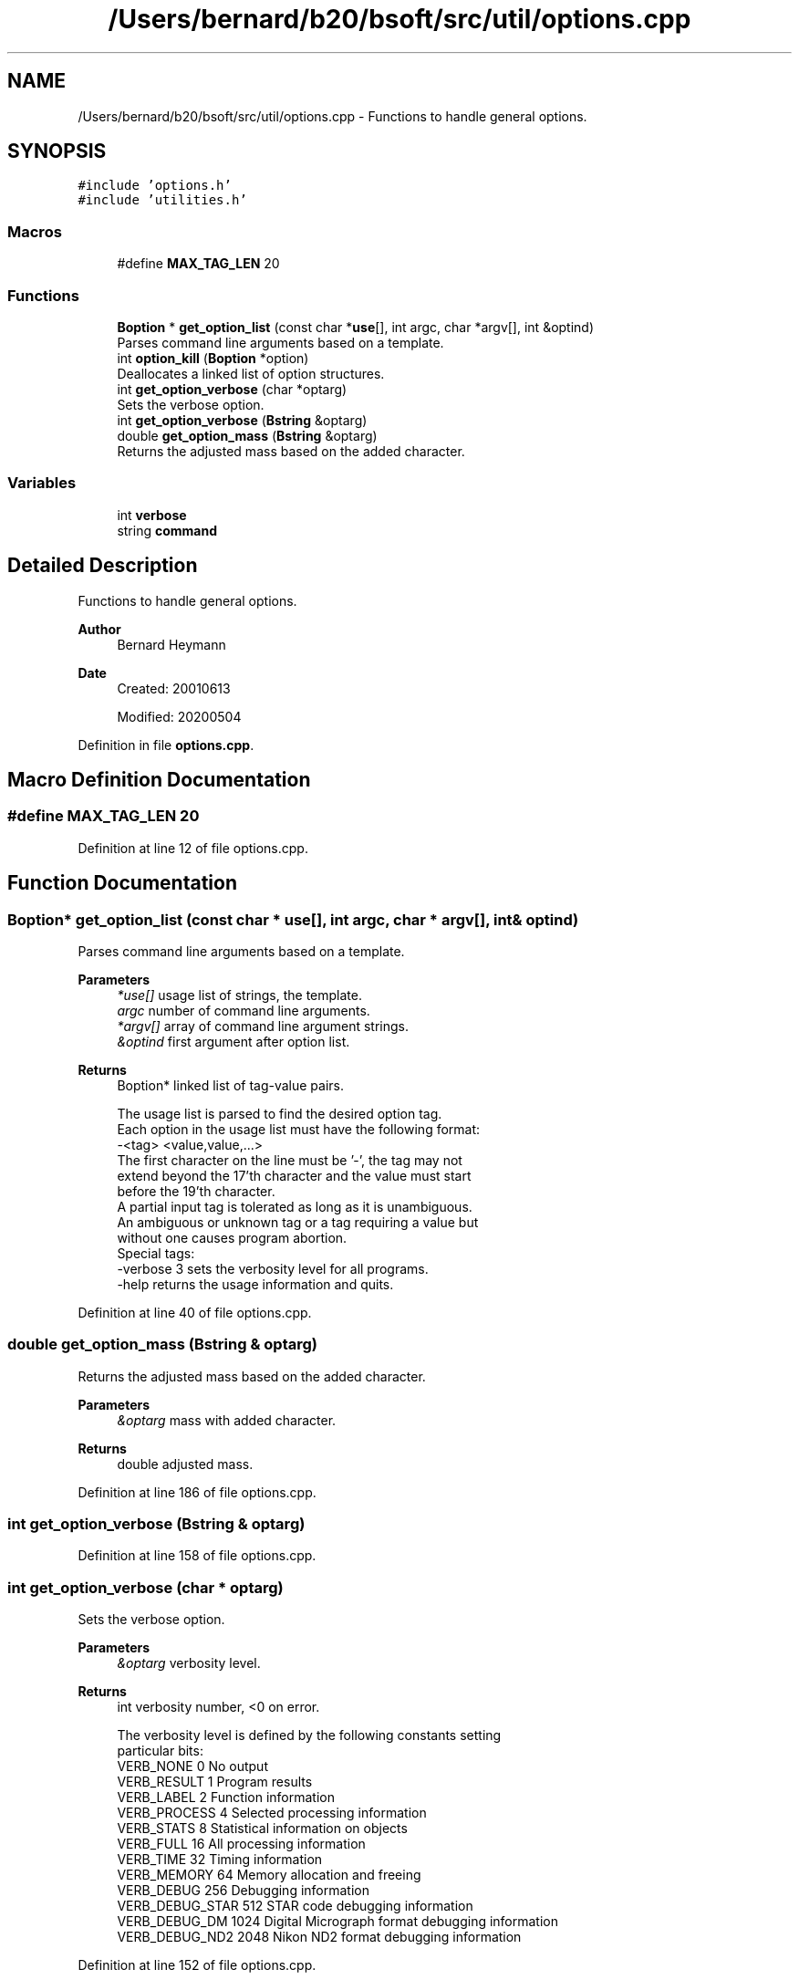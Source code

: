 .TH "/Users/bernard/b20/bsoft/src/util/options.cpp" 3 "Wed Sep 1 2021" "Version 2.1.0" "Bsoft" \" -*- nroff -*-
.ad l
.nh
.SH NAME
/Users/bernard/b20/bsoft/src/util/options.cpp \- Functions to handle general options\&.  

.SH SYNOPSIS
.br
.PP
\fC#include 'options\&.h'\fP
.br
\fC#include 'utilities\&.h'\fP
.br

.SS "Macros"

.in +1c
.ti -1c
.RI "#define \fBMAX_TAG_LEN\fP   20"
.br
.in -1c
.SS "Functions"

.in +1c
.ti -1c
.RI "\fBBoption\fP * \fBget_option_list\fP (const char *\fBuse\fP[], int argc, char *argv[], int &optind)"
.br
.RI "Parses command line arguments based on a template\&. "
.ti -1c
.RI "int \fBoption_kill\fP (\fBBoption\fP *option)"
.br
.RI "Deallocates a linked list of option structures\&. "
.ti -1c
.RI "int \fBget_option_verbose\fP (char *optarg)"
.br
.RI "Sets the verbose option\&. "
.ti -1c
.RI "int \fBget_option_verbose\fP (\fBBstring\fP &optarg)"
.br
.ti -1c
.RI "double \fBget_option_mass\fP (\fBBstring\fP &optarg)"
.br
.RI "Returns the adjusted mass based on the added character\&. "
.in -1c
.SS "Variables"

.in +1c
.ti -1c
.RI "int \fBverbose\fP"
.br
.ti -1c
.RI "string \fBcommand\fP"
.br
.in -1c
.SH "Detailed Description"
.PP 
Functions to handle general options\&. 


.PP
\fBAuthor\fP
.RS 4
Bernard Heymann 
.RE
.PP
\fBDate\fP
.RS 4
Created: 20010613 
.PP
Modified: 20200504 
.RE
.PP

.PP
Definition in file \fBoptions\&.cpp\fP\&.
.SH "Macro Definition Documentation"
.PP 
.SS "#define MAX_TAG_LEN   20"

.PP
Definition at line 12 of file options\&.cpp\&.
.SH "Function Documentation"
.PP 
.SS "\fBBoption\fP* get_option_list (const char * use[], int argc, char * argv[], int & optind)"

.PP
Parses command line arguments based on a template\&. 
.PP
\fBParameters\fP
.RS 4
\fI*use[]\fP usage list of strings, the template\&. 
.br
\fIargc\fP number of command line arguments\&. 
.br
\fI*argv[]\fP array of command line argument strings\&. 
.br
\fI&optind\fP first argument after option list\&. 
.RE
.PP
\fBReturns\fP
.RS 4
Boption* linked list of tag-value pairs\&. 
.PP
.nf
The usage list is parsed to find the desired option tag.
Each option in the usage list must have the following format:
    -<tag> <value,value,...>
The first character on the line must be '-', the tag may not
extend beyond the 17'th character and the value must start
before the 19'th character.
A partial input tag is tolerated as long as it is unambiguous.
An ambiguous or unknown tag or a tag requiring a value but
without one causes program abortion.
Special tags:
    -verbose 3      sets the verbosity level for all programs.
    -help           returns the usage information and quits.

.fi
.PP
 
.RE
.PP

.PP
Definition at line 40 of file options\&.cpp\&.
.SS "double get_option_mass (\fBBstring\fP & optarg)"

.PP
Returns the adjusted mass based on the added character\&. 
.PP
\fBParameters\fP
.RS 4
\fI&optarg\fP mass with added character\&. 
.RE
.PP
\fBReturns\fP
.RS 4
double adjusted mass\&. 
.RE
.PP

.PP
Definition at line 186 of file options\&.cpp\&.
.SS "int get_option_verbose (\fBBstring\fP & optarg)"

.PP
Definition at line 158 of file options\&.cpp\&.
.SS "int get_option_verbose (char * optarg)"

.PP
Sets the verbose option\&. 
.PP
\fBParameters\fP
.RS 4
\fI&optarg\fP verbosity level\&. 
.RE
.PP
\fBReturns\fP
.RS 4
int verbosity number, <0 on error\&. 
.PP
.nf
The verbosity level is defined by the following constants setting 
particular bits:
    VERB_NONE       0       No output
    VERB_RESULT     1       Program results
    VERB_LABEL      2       Function information
    VERB_PROCESS    4       Selected processing information
    VERB_STATS      8       Statistical information on objects
    VERB_FULL       16      All processing information
    VERB_TIME       32      Timing information
    VERB_MEMORY     64      Memory allocation and freeing
    VERB_DEBUG      256         Debugging information
    VERB_DEBUG_STAR 512         STAR code debugging information
    VERB_DEBUG_DM   1024    Digital Micrograph format debugging information
    VERB_DEBUG_ND2  2048    Nikon ND2 format debugging information

.fi
.PP
 
.RE
.PP

.PP
Definition at line 152 of file options\&.cpp\&.
.SS "int option_kill (\fBBoption\fP * option)"

.PP
Deallocates a linked list of option structures\&. 
.PP
\fBParameters\fP
.RS 4
\fI*option\fP linked list of tag-value pairs\&. 
.RE
.PP
\fBReturns\fP
.RS 4
int 0\&. 
.RE
.PP

.PP
Definition at line 116 of file options\&.cpp\&.
.SH "Variable Documentation"
.PP 
.SS "string command\fC [extern]\fP"

.PP
Definition at line 20 of file utilities\&.cpp\&.
.SS "int verbose\fC [extern]\fP"

.SH "Author"
.PP 
Generated automatically by Doxygen for Bsoft from the source code\&.
